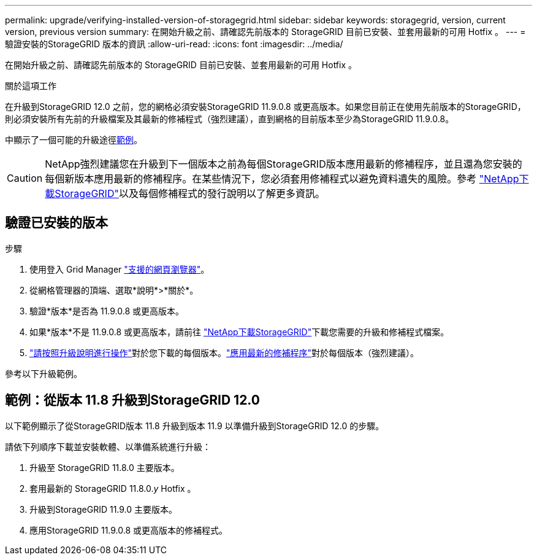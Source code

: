 ---
permalink: upgrade/verifying-installed-version-of-storagegrid.html 
sidebar: sidebar 
keywords: storagegrid, version, current version, previous version 
summary: 在開始升級之前、請確認先前版本的 StorageGRID 目前已安裝、並套用最新的可用 Hotfix 。 
---
= 驗證安裝的StorageGRID 版本的資訊
:allow-uri-read: 
:icons: font
:imagesdir: ../media/


[role="lead"]
在開始升級之前、請確認先前版本的 StorageGRID 目前已安裝、並套用最新的可用 Hotfix 。

.關於這項工作
在升級到StorageGRID 12.0 之前，您的網格必須安裝StorageGRID 11.9.0.8 或更高版本。如果您目前正在使用先前版本的StorageGRID，則必須安裝所有先前的升級檔案及其最新的修補程式（強烈建議），直到網格的目前版本至少為StorageGRID 11.9.0.8。

中顯示了一個可能的升級途徑<<example-upgrade-path,範例>>。


CAUTION: NetApp強烈建議您在升級到下一個版本之前為每個StorageGRID版本應用最新的修補程序，並且還為您安裝的每個新版本應用最新的修補程序。在某些情況下，您必須套用修補程式以避免資料遺失的風險。參考 https://mysupport.netapp.com/site/products/all/details/storagegrid/downloads-tab["NetApp下載StorageGRID"^]以及每個修補程式的發行說明以了解更多資訊。



== 驗證已安裝的版本

.步驟
. 使用登入 Grid Manager link:../admin/web-browser-requirements.html["支援的網頁瀏覽器"]。
. 從網格管理器的頂端、選取*說明*>*關於*。
. 驗證*版本*是否為 11.9.0.8 或更高版本。
. 如果*版本*不是 11.9.0.8 或更高版本，請前往 https://mysupport.netapp.com/site/products/all/details/storagegrid/downloads-tab["NetApp下載StorageGRID"^]下載您需要的升級和修補程式檔案。
. link:../upgrade/index.html["請按照升級說明進行操作"]對於您下載的每個版本。link:../maintain/storagegrid-hotfix-procedure.html["應用最新的修補程序"]對於每個版本（強烈建議）。


參考以下升級範例。



== [[example-upgrade-path]]範例：從版本 11.8 升級到StorageGRID 12.0

以下範例顯示了從StorageGRID版本 11.8 升級到版本 11.9 以準備升級到StorageGRID 12.0 的步驟。

請依下列順序下載並安裝軟體、以準備系統進行升級：

. 升級至 StorageGRID 11.8.0 主要版本。
. 套用最新的 StorageGRID 11.8.0._y_ Hotfix 。
. 升級到StorageGRID 11.9.0 主要版本。
. 應用StorageGRID 11.9.0.8 或更高版本的修補程式。

